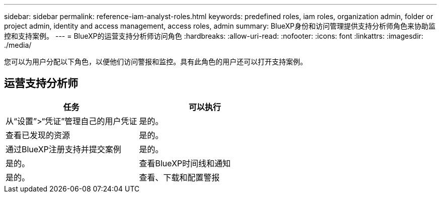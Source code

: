 ---
sidebar: sidebar 
permalink: reference-iam-analyst-roles.html 
keywords: predefined roles, iam roles, organization admin, folder or project admin, identity and access management, access roles, admin 
summary: BlueXP身份和访问管理提供支持分析师角色来协助监控和支持案例。 
---
= BlueXP的运营支持分析师访问角色
:hardbreaks:
:allow-uri-read: 
:nofooter: 
:icons: font
:linkattrs: 
:imagesdir: ./media/


[role="lead"]
您可以为用户分配以下角色，以便他们访问警报和监控。具有此角色的用户还可以打开支持案例。



== 运营支持分析师

[cols="1,1"]
|===
| 任务 | 可以执行 


| 从“设置”>“凭证”管理自己的用户凭证 | 是的。 


| 查看已发现的资源 | 是的。 


| 通过BlueXP注册支持并提交案例 | 是的。 


| 是的。 | 查看BlueXP时间线和通知 


| 是的。 | 查看、下载和配置警报 
|===